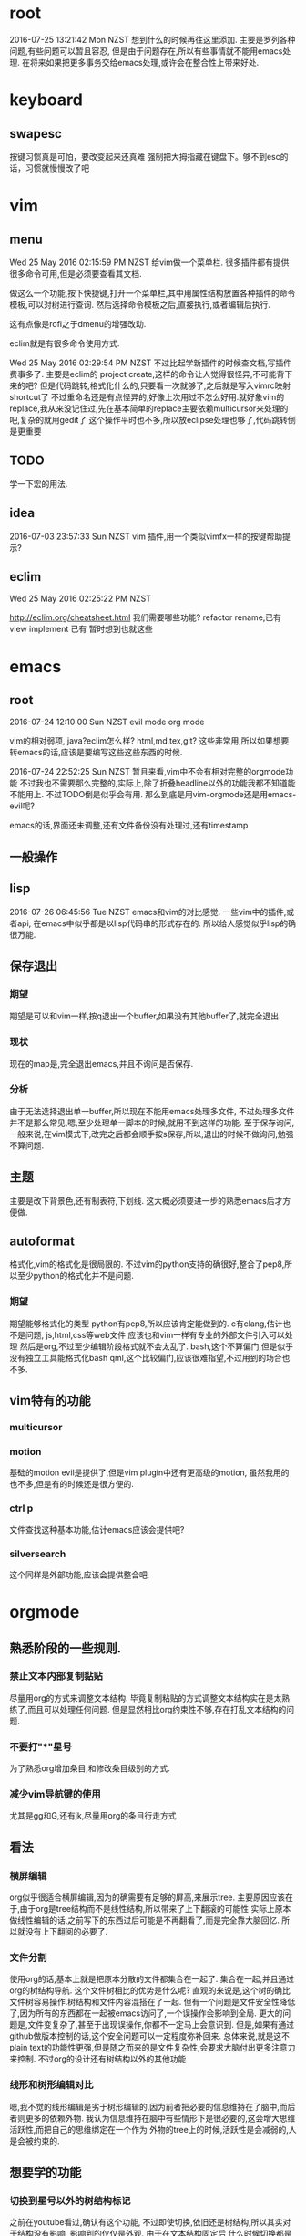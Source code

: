 * root
2016-07-25 13:21:42 Mon NZST
  想到什么的时候再往这里添加.
主要是罗列各种问题,有些问题可以暂且容忍,
但是由于问题存在,所以有些事情就不能用emacs处理.
在将来如果把更多事务交给emacs处理,或许会在整合性上带来好处.
* keyboard
** swapesc
按键习惯真是可怕，要改变起来还真难
强制把大拇指藏在键盘下。够不到esc的话，习惯就慢慢改了吧
* vim
** menu
Wed 25 May 2016 02:15:59 PM NZST
给vim做一个菜单栏.
很多插件都有提供很多命令可用,但是必须要查看其文档.

做这么一个功能,按下快捷键,打开一个菜单栏,其中用属性结构放置各种插件的命令模板,可以对树进行查询.
然后选择命令模板之后,直接执行,或者编辑后执行.

这有点像是rofi之于dmenu的增强改动. 

eclim就是有很多命令使用方式.

Wed 25 May 2016 02:29:54 PM NZST
不过比起学新插件的时候查文档,写插件费事多了.
主要是eclim的 project create,这样的命令让人觉得很怪异,不可能背下来的吧?
但是代码跳转,格式化什么的,只要看一次就够了,之后就是写入vimrc映射shortcut了
不过重命名还是有点怪异的,好像上次用过不怎么好用.就好象vim的replace,我从来没记住过,先在基本简单的replace主要依赖multicursor来处理的吧,复杂的就用gedit了
这个操作平时也不多,所以放eclipse处理也够了,代码跳转倒是更重要
** TODO
学一下宏的用法.
** idea
2016-07-03 23:57:33 Sun NZST
vim 插件,用一个类似vimfx一样的按键帮助提示?
** eclim
Wed 25 May 2016 02:25:22 PM NZST

http://eclim.org/cheatsheet.html
我们需要哪些功能?
refactor rename,已有
view implement 已有
暂时想到也就这些
* emacs
** root
2016-07-24 12:10:00 Sun NZST
evil mode
org mode

vim的相对弱项,
java?eclim怎么样?
html,md,tex,git?
这些非常用,所以如果想要转emacs的话,应该是要编写这些这些东西的时候.

2016-07-24 22:52:25 Sun NZST
暂且来看,vim中不会有相对完整的orgmode功能
不过我也不需要那么完整的,实际上,除了折叠headline以外的功能我都不知道能不能用上.
不过TODO倒是似乎会有用.
那么到底是用vim-orgmode还是用emacs-evil呢?

emacs的话,界面还未调整,还有文件备份没有处理过,还有timestamp

** 一般操作
** lisp
   2016-07-26 06:45:56 Tue NZST
   emacs和vim的对比感觉.
一些vim中的插件,或者api,
在emacs中似乎都是以lisp代码串的形式存在的.
所以给人感觉似乎lisp的确很万能.
** 保存退出
*** 期望
期望是可以和vim一样,按q退出一个buffer,如果没有其他buffer了,就完全退出.
*** 现状 
现在的map是,完全退出emacs,并且不询问是否保存.
*** 分析
由于无法选择退出单一buffer,所以现在不能用emacs处理多文件,
不过处理多文件并不是那么常见,嗯,至少处理单一脚本的时候,就用不到这样的功能.
至于保存询问,一般来说,在vim模式下,改完之后都会顺手按s保存,所以,退出的时候不做询问,勉强不算问题.
** 主题
主要是改下背景色,还有制表符,下划线.
这大概必须要进一步的熟悉emacs后才方便做.
** autoformat
格式化,vim的格式化是很局限的.
不过vim的python支持的确很好,整合了pep8,所以至少python的格式化并不是问题.
*** 期望
    期望能够格式化的类型
python有pep8,所以应该肯定能做到的.
c有clang,估计也不是问题,
js,html,css等web文件
应该也和vim一样有专业的外部文件引入可以处理
然后是org,不过至少编辑阶段格式就不会太乱了.
bash,这个不算偏门,但是似乎没有独立工具能格式化bash
qml,这个比较偏门,应该很难指望,不过用到的场合也不多.
** vim特有的功能
*** multicursor
*** motion
基础的motion evil是提供了,但是vim plugin中还有更高级的motion,
虽然我用的也不多,但是有的时候还是很方便的.
*** ctrl p
文件查找这种基本功能,估计emacs应该会提供吧?
*** silversearch
这个同样是外部功能,应该会提供整合吧.
* orgmode
** 熟悉阶段的一些规则.
*** 禁止文本内部复制黏贴
尽量用org的方式来调整文本结构.
毕竟复制粘贴的方式调整文本结构实在是太熟练了,而且可以处理任何问题.
但是显然相比org约束性不够,存在打乱文本结构的问题.
*** 不要打"*"星号
为了熟悉org增加条目,和修改条目级别的方式.
*** 减少vim导航键的使用
尤其是gg和G,还有jk,尽量用org的条目行走方式
** 看法
*** 横屏编辑 
    org似乎很适合横屏编辑,因为的确需要有足够的屏高,来展示tree.
主要原因应该在于,由于org是tree结构而不是线性结构,所以带来了上下翻滚的可能性
实际上原本做线性编辑的话,之前写下的东西过后可能是不再翻看了,而是完全靠大脑回忆.
所以就没有上下翻阅的必要了.
*** 文件分割
使用org的话,基本上就是把原本分散的文件都集合在一起了.
集合在一起,并且通过org的树结构导航.
这个文件树相比的优势是什么呢?
直观的来说是,这个树的确比文件树容易操作.树结构和文件内容混搭在了一起.
但有一个问题是文件安全性降低了,因为所有的东西都在一起被emacs访问了,一个误操作会影响到全局.
更大的问题是,文件变复杂了,甚至于出现误操作,你都不一定马上会意识到.
但是,如果有通过github做版本控制的话,这个安全问题可以一定程度弥补回来.
总体来说,就是这不plain text的功能性更强,但是随之而来的是文件复杂性,会要求大脑付出更多注意力来控制.
不过org的设计还有树结构以外的其他功能
*** 线形和树形编辑对比
嗯,我不觉的线形编辑是劣于树形编辑的,因为前者把必要的信息维持在了脑中,而后者则更多的依赖外物.
我认为信息维持在脑中有些情形下是很必要的,这会增大思维活跃性,而把自己的思维绑定在一个作为
外物的tree上的时候,活跃性是会减弱的,人是会被约束的.
** 想要学的功能
*** 切换到星号以外的树结构标记
之前在youtube看过,确认有这个功能,
不过即使切换,依旧还是树结构,所以其实对于结构没有影响,
影响到的仅仅是外观.
由于在文本结构固定后,什么时候切换都是可以的,所以这个功能以后学也没有问题.
不过,总觉的有些条目的罗列性质强于另一些,所以多少会想要把这些条目的星号换成数字.
*** 表格
其实基本的很容易就学会了.主要是似乎没什么用到的场合.
*** 排序
有些条目的序列性不强,所以坐下字符串排序方便查找?
还是说最好我们能加强树的纵深,减小branch宽度.
*** 文件链接
这个似乎很有必要学下,这样就可以用org整合管理其他文件了.
不过emacs一向有保罗万象的传统,但我还是比较希望用vim或者其他程序来打开链接的文件.
** 论文
有表格,还有一个org-ref.
或许org可以直接用来写论文,转换成latex?
不过如果可以的话网上应该有介绍的.
至少org只有组织功能,没有排版功能,特别是要混合图片的话.

是否可以用orgmode替代latex?
http://emacs-fu.blogspot.co.nz/2011/04/nice-looking-pdfs-with-org-mode-and.html

* emacs_org操作纪录
orgmode和evilmode的混用方案
记录下org中大体的感觉需要记下来的几个快捷键.
** evil normal
*** <ret>
    普通的回车 就和normal模式中的回车一样
*** <m-ret>
    新条目,不过注意会把光标后的内容带着换行
    在无条目航首,会把当前行添加为条目
    所以为了避免触发上面的问题,可以按o开新行后再加条目
*** alt+ up / down
    移动条目
*** m-h
*** alt + left/right
    给条目升降级别
    标记条目,连按标记兄弟条目
*** cut copy
    vim的dd就够了,所以不记这个应该没关系
** evil visual
*** alt + left/right
    给选中的条目批量升降级别
    注意似乎选中的第一行无效
** evil insert
*** <ret>
    普通的回车 就和normal模式中的回车一样
*** <m-ret>
    新条目
*** alt+ up / down
    移动条目
*** alt + left/right
    给条目升降级别
** global?
*** C-c /
    显示特定的比如说todo标记
*** C-c / r
    和上面的类似的功能.
*** m-g n / m-g m-n
** table
   不过一般数据表格其实不可能手写,都是程序格式输出的.
   此外我自己做笔记的话,应该不会用到表格.
*** create table
    c-c |
*** format table
    c-c c-c
*** clear grid
    c-c space
*** move to grod
    tab / shift tab
*** m-a m-e
    grid头部或者尾部
*** move raw/column
    M-up/down/left/right
*** kill/insert row/column
    M-S-up/down/left/right
    M-S快捷键依旧无效
*** c-c ret
    添加横线

** plain list
   
*** 记号
    用的记号包括 - + *  1) 1. ::
*** 例子
**** Lord of the Rings
     My favorite scenes are (in this order)
     1. The attack of the Rohirrim
     2. Eowyn's fight with the witch king
+ this was already my favorite scene in the book
+ I really like Miranda Otto.
3. Peter Jackson being shot by Legolas
- on DVD only
He makes a really funny face when it happens.
But in the end, no individual scenes matter but the film as a whole.
Important actors in this film are:
- Elijah Wood :: He plays Frodo
- Sean Astin :: He plays Sam, Frodo's friend.  I still remember
him very well from his role as Mikey Walsh in The Goonies.


** 打开url
M-x browse-url

** 输出html
C-c C-e h h
M-x org-html-export-to-html
* vim_org操作纪录
vim orgmode的按键和emacs是不同.
** 开启新条目
   -   ret
   -   m-ret
** 移动
   -   { / } 移动到上下条目
   - ]] [[移动到上下同级条目
         - g{ g} 移动到上级条目
** 改动
*** 升降级
    -   >> <<  条目 
    -   >]] <[[ 条目及子条目 
*** 上下移动
    -    m{ m} 条目
    -    m]] m[[ 条目及子条目
** 复制,剪切
    折叠的情况下普通的dd yy就可以了.

